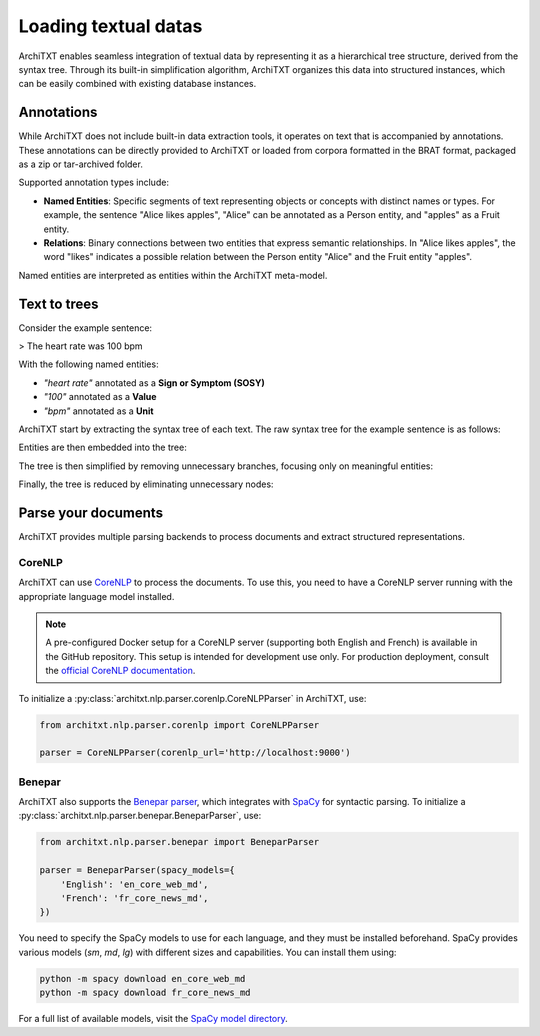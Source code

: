 Loading textual datas
=====================

ArchiTXT enables seamless integration of textual data by representing it as a hierarchical tree structure, derived from the syntax tree.
Through its built-in simplification algorithm, ArchiTXT organizes this data into structured instances, which can be easily combined with existing database instances.

.. seealso::

    - :doc:`../getting_started/corpus` for more information on BRAT format support.
    - :doc:`../examples/corpus_exploration` for real-case usage examples.


Annotations
-----------

While ArchiTXT does not include built-in data extraction tools, it operates on text that is accompanied by annotations.
These annotations can be directly provided to ArchiTXT or loaded from corpora formatted in the BRAT format, packaged as a zip or tar-archived folder.

Supported annotation types include:

- **Named Entities**: Specific segments of text representing objects or concepts with distinct names or types. For example, the sentence "Alice likes apples", "Alice" can be annotated as a Person entity, and "apples" as a Fruit entity.

- **Relations**: Binary connections between two entities that express semantic relationships. In "Alice likes apples", the word "likes" indicates a possible relation between the Person entity "Alice" and the Fruit entity "apples".

Named entities are interpreted as entities within the ArchiTXT meta-model.

Text to trees
-------------

Consider the example sentence:

> The heart rate was 100 bpm

With the following named entities:

- *"heart rate"* annotated as a **Sign or Symptom (SOSY)**
- *"100"* annotated as a **Value**
- *"bpm"* annotated as a **Unit**

ArchiTXT start by extracting the syntax tree of each text.
The raw syntax tree for the example sentence is as follows:

.. mermaid::
    :alt: Syntax tree

    ---
    config:
      theme: neutral
    ---
    graph TD;
        S --> NP1["NP"]
        S --> VP
        NP1 --> DT
        NP1 --> NN1["NN"]
        NP1 --> NN2["NN"]
        DT --> The
        NN1 --> heart
        NN2 --> rate
        VP --> VBD
        VBD --> was
        VP --> NP2["NP"]
        NP2 --> CD
        CD --> 100
        NP2 --> NN3["NN"]
        NN3 --> bpm

Entities are then embedded into the tree:

.. mermaid::
    :alt: Syntax tree with entities

    ---
    config:
      theme: neutral
    ---
    graph TD;
        S --> NP1["NP"]
        S --> VP
        NP1 --> DT
        DT --> The
        NP1 --> sosy["ENTITY SOSY"]
        sosy --> NN1["NN"]
        sosy --> NN2["NN"]
        NN1 --> heart
        NN2 --> rate
        VP --> VBD
        VBD --> was
        VP --> NP2["NP"]
        NP2 --> CD
        CD --> value["ENTITY VALUE"]
        value --> 100
        NP2 --> NN3["NN"]
        NN3 --> unit["ENTITY UNIT"]
        unit --> bpm

The tree is then simplified by removing unnecessary branches, focusing only on meaningful entities:

.. mermaid::
    :alt: Simplified syntax tree

    ---
    config:
      theme: neutral
    ---
    graph TD;
        S --> NP1["NP"]
        S --> VP
        NP1 --> sosy["ENTITY SOSY"]
        sosy --> NN1["NN"]
        sosy --> NN2["NN"]
        NN1 --> heart
        NN2 --> rate
        VP --> NP2["NP"]
        NP2 --> CD
        CD --> value["ENTITY VALUE"]
        value --> 100
        NP2 --> NN3["NN"]
        NN3 --> unit["ENTITY UNIT"]
        unit --> bpm

Finally, the tree is reduced by eliminating unnecessary nodes:

.. mermaid::
    :alt: Final syntax tree

    ---
    config:
      theme: neutral
    ---
    graph TD;
        S --> sosy["ENTITY SOSY"]
        sosy --> heart
        sosy --> rate
        S --> VP
        VP --> value["ENTITY VALUE"]
        value --> 100
        VP --> unit["ENTITY UNIT"]
        unit --> bpm


Parse your documents
--------------------

ArchiTXT provides multiple parsing backends to process documents and extract structured representations.

CoreNLP
+++++++

ArchiTXT can use `CoreNLP <https://stanfordnlp.github.io/CoreNLP/>`_ to process the documents.
To use this, you need to have a CoreNLP server running with the appropriate language model installed.

.. note::

    A pre-configured Docker setup for a CoreNLP server (supporting both English and French) is available in the GitHub repository.
    This setup is intended for development use only.
    For production deployment, consult the `official CoreNLP documentation <https://stanfordnlp.github.io/CoreNLP/corenlp-server.html>`_.

To initialize a :py:class:`architxt.nlp.parser.corenlp.CoreNLPParser` in ArchiTXT, use:

.. code-block:: python

    from architxt.nlp.parser.corenlp import CoreNLPParser

    parser = CoreNLPParser(corenlp_url='http://localhost:9000')

Benepar
+++++++

ArchiTXT also supports the `Benepar parser <https://github.com/nikitakit/self-attentive-parser>`_, which integrates with `SpaCy <https://spacy.io>`_ for syntactic parsing.
To initialize a :py:class:`architxt.nlp.parser.benepar.BeneparParser`, use:

.. code-block:: python

    from architxt.nlp.parser.benepar import BeneparParser

    parser = BeneparParser(spacy_models={
        'English': 'en_core_web_md',
        'French': 'fr_core_news_md',
    })

You need to specify the SpaCy models to use for each language, and they must be installed beforehand.
SpaCy provides various models (`sm`, `md`, `lg`) with different sizes and capabilities.
You can install them using:

.. code-block:: bash

    python -m spacy download en_core_web_md
    python -m spacy download fr_core_news_md

For a full list of available models, visit the `SpaCy model directory <https://spacy.io/models>`_.
